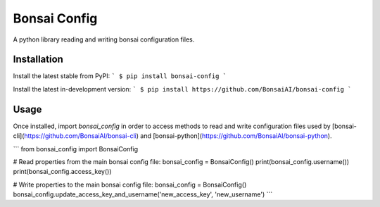 Bonsai Config
==========
A python library reading and writing bonsai configuration files.

Installation
------------

Install the latest stable from PyPI:
```
$ pip install bonsai-config
```

Install the latest in-development version:
```
$ pip install https://github.com/BonsaiAI/bonsai-config
```

Usage
-----
Once installed, import `bonsai_config` in order to access
methods to read and write configuration files used by
[bonsai-cli](https://github.com/BonsaiAI/bonsai-cli) and [bonsai-python](https://github.com/BonsaiAI/bonsai-python).

```
from bonsai_config import BonsaiConfig

# Read properties from the main bonsai config file:
bonsai_config = BonsaiConfig()
print(bonsai_config.username())
print(bonsai_config.access_key())

# Write properties to the main bonsai config file:
bonsai_config = BonsaiConfig()
bonsai_config.update_access_key_and_username('new_access_key', 'new_username')
```



